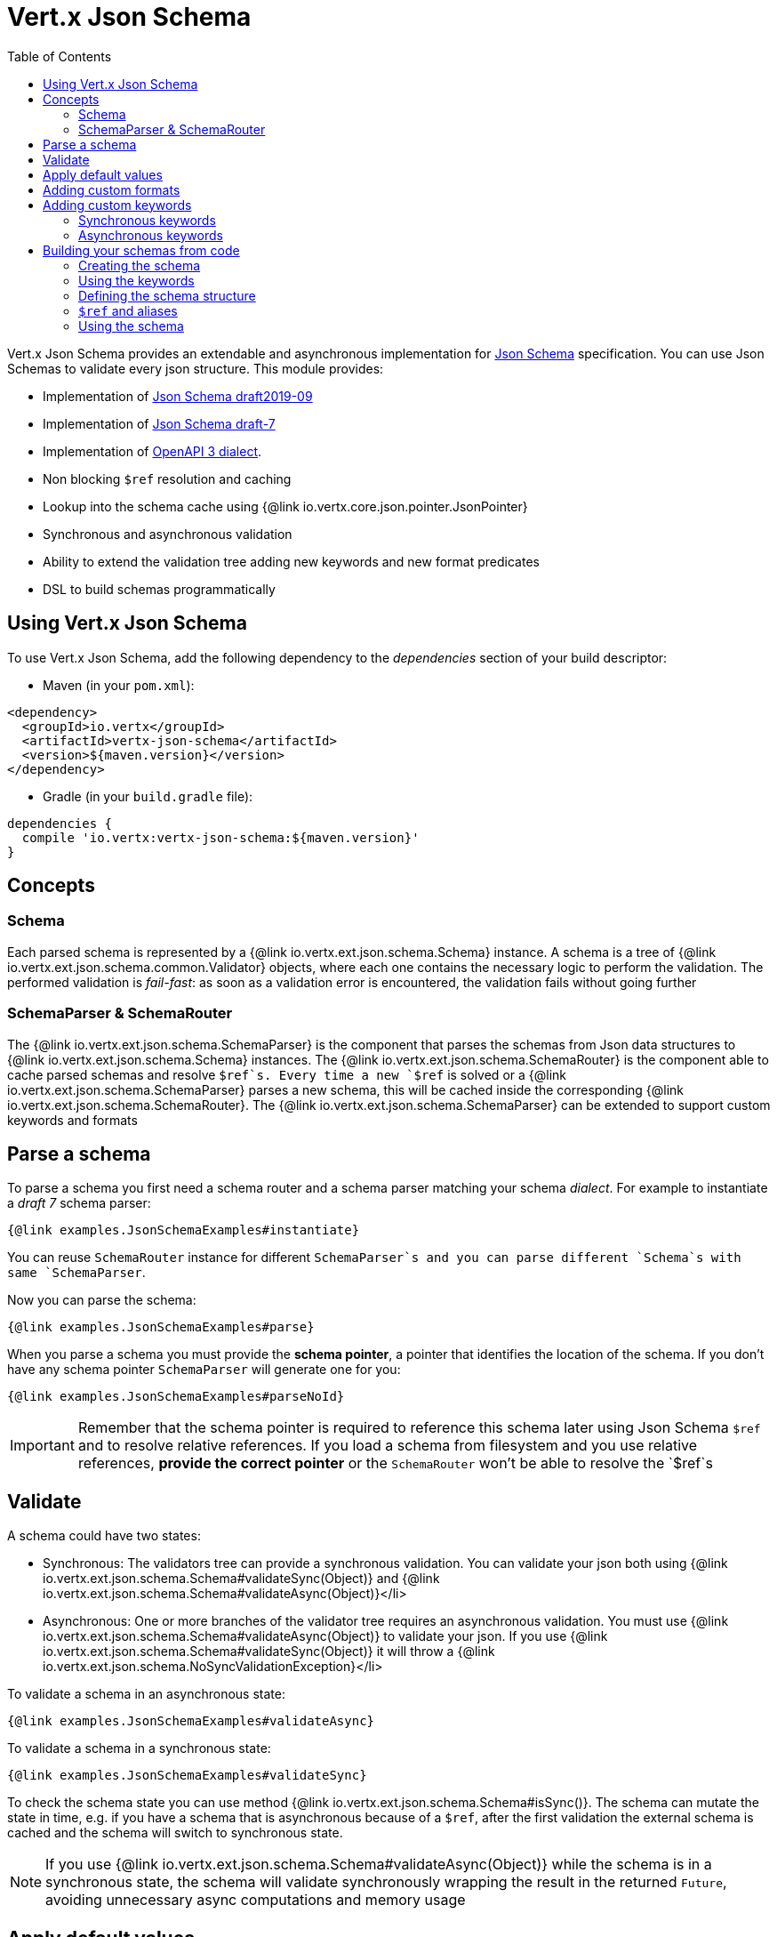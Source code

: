 = Vert.x Json Schema
:toc: left

Vert.x Json Schema provides an extendable and asynchronous implementation for https://json-schema.org/[Json Schema] specification.
You can use Json Schemas to validate every json structure. This module provides:

* Implementation of https://tools.ietf.org/html/draft-handrews-json-schema-validation-02[Json Schema draft2019-09]
* Implementation of https://tools.ietf.org/html/draft-handrews-json-schema-validation-01[Json Schema draft-7]
* Implementation of https://github.com/OAI/OpenAPI-Specification/blob/master/versions/3.0.1.md#schemaObject[OpenAPI 3 dialect].
* Non blocking `$ref` resolution and caching
* Lookup into the schema cache using {@link io.vertx.core.json.pointer.JsonPointer}
* Synchronous and asynchronous validation
* Ability to extend the validation tree adding new keywords and new format predicates
* DSL to build schemas programmatically

== Using Vert.x Json Schema

To use Vert.x Json Schema, add the following dependency to the _dependencies_ section of your build descriptor:

* Maven (in your `pom.xml`):

[source,xml,subs="+attributes"]
----
<dependency>
  <groupId>io.vertx</groupId>
  <artifactId>vertx-json-schema</artifactId>
  <version>${maven.version}</version>
</dependency>
----

* Gradle (in your `build.gradle` file):

[source,groovy,subs="+attributes"]
----
dependencies {
  compile 'io.vertx:vertx-json-schema:${maven.version}'
}
----

== Concepts

=== Schema

Each parsed schema is represented by a {@link io.vertx.ext.json.schema.Schema} instance. A schema is a tree of {@link io.vertx.ext.json.schema.common.Validator} objects,
where each one contains the necessary logic to perform the validation. The performed validation is _fail-fast_: as soon as a validation error is encountered, the validation fails without going further

=== SchemaParser & SchemaRouter

The {@link io.vertx.ext.json.schema.SchemaParser} is the component that parses the schemas from Json data structures to {@link io.vertx.ext.json.schema.Schema} instances.
The {@link io.vertx.ext.json.schema.SchemaRouter} is the component able to cache parsed schemas and resolve `$ref`s.
Every time a new `$ref` is solved or a {@link io.vertx.ext.json.schema.SchemaParser} parses a new schema, this will be cached inside the corresponding {@link io.vertx.ext.json.schema.SchemaRouter}.
The {@link io.vertx.ext.json.schema.SchemaParser} can be extended to support custom keywords and formats

== Parse a schema

To parse a schema you first need a schema router and a schema parser matching your schema _dialect_. For example to instantiate a _draft 7_ schema parser:

[source,$lang]
----
{@link examples.JsonSchemaExamples#instantiate}
----

You can reuse `SchemaRouter` instance for different `SchemaParser`s and you can parse different `Schema`s with same `SchemaParser`.

Now you can parse the schema:

[source,$lang]
----
{@link examples.JsonSchemaExamples#parse}
----

When you parse a schema you must provide the **schema pointer**, a pointer that identifies the location of the schema.
If you don't have any schema pointer `SchemaParser` will generate one for you:

[source,$lang]
----
{@link examples.JsonSchemaExamples#parseNoId}
----

[IMPORTANT]
====
Remember that the schema pointer is required to reference this schema later using Json Schema `$ref`
and to resolve relative references. If you load a schema from filesystem and you use relative references, **provide the correct pointer** or the
`SchemaRouter` won't be able to resolve the `$ref`s
====

== Validate

A schema could have two states:

* Synchronous: The validators tree can provide a synchronous validation. You can validate your json both using {@link io.vertx.ext.json.schema.Schema#validateSync(Object)} and {@link io.vertx.ext.json.schema.Schema#validateAsync(Object)}</li>
* Asynchronous: One or more branches of the validator tree requires an asynchronous validation. You must use {@link io.vertx.ext.json.schema.Schema#validateAsync(Object)} to validate your json. If you use {@link io.vertx.ext.json.schema.Schema#validateSync(Object)} it will throw a {@link io.vertx.ext.json.schema.NoSyncValidationException}</li>

To validate a schema in an asynchronous state:

[source,$lang]
----
{@link examples.JsonSchemaExamples#validateAsync}
----

To validate a schema in a synchronous state:

[source,$lang]
----
{@link examples.JsonSchemaExamples#validateSync}
----

To check the schema state you can use method {@link io.vertx.ext.json.schema.Schema#isSync()}.
The schema can mutate the state in time, e.g. if you have a schema that is asynchronous because of a `$ref`,
after the first validation the external schema is cached and the schema will switch to synchronous state.

[NOTE]
====
If you use {@link io.vertx.ext.json.schema.Schema#validateAsync(Object)} while the schema is in a synchronous state,
the schema will validate synchronously wrapping the result in the returned `Future`, avoiding unnecessary async computations and memory usage
====

== Apply default values

You can deeply apply default values to `JsonObject` and `JsonArray`:

[source,$lang]
----
{@link examples.JsonSchemaExamples#applyDefaultValues}
----

These methods will mutate the internal state of the provided Json structures.

== Adding custom formats

You can add custom formats to use with validation keyword `format` before parsing the schemas:

[source,$lang]
----
{@link examples.JsonSchemaExamples#customFormat}
----

== Adding custom keywords

For every new keyword type you want to provide, you must implement {@link io.vertx.ext.json.schema.common.ValidatorFactory}
and provide an instance to `SchemaParser` using {@link io.vertx.ext.json.schema.SchemaParser#withValidatorFactory(ValidatorFactory)}.
When parsing happens, the `SchemaParser` calls {@link io.vertx.ext.json.schema.common.ValidatorFactory#canConsumeSchema(JsonObject)} for each registered factory.
If the factory can consume the schema, then the method {@link io.vertx.ext.json.schema.common.ValidatorFactory#createValidator(JsonObject, JsonPointer, SchemaParserInternal, MutableStateValidator)}
is called. This method returns an instance of {@link io.vertx.ext.json.schema.common.Validator}, that represents the object that will perform the validation.
If something goes wrong during `Validator` creation, a {@link io.vertx.ext.json.schema.SchemaException} should be thrown

You can add custom keywords of three types:

* Keywords that always validate the input synchronously
* Keywords that always validate the input asynchronously
* Keywords with mutable state

=== Synchronous keywords

Synchronous validators must implement the interface {@link io.vertx.ext.json.schema.common.SyncValidator}.
In the example below I add a keyword that checks if the number of properties in a json object is a multiple of a provided number:

[source,$lang]
----
{@link examples.PropertiesMultipleOfValidator}
----

After we defined the keyword validator we can define the factory:

[source,$lang]
----
{@link examples.PropertiesMultipleOfValidatorFactory}
----

Now we can mount the new validator factory:

[source,$lang]
----
{@link examples.JsonSchemaExamples#mountSyncKeyword}
----

=== Asynchronous keywords

Synchronous validators must implement the interface {@link io.vertx.ext.json.schema.common.AsyncValidator}.
In this example I add a keyword that retrieves from the Vert.x Event bus an enum of values:

[source,$lang]
----
{@link examples.AsyncEnumValidator}
----

After we defined the keyword validator we can define the factory:

[source,$lang]
----
{@link examples.AsyncEnumValidatorFactory}
----

Now we can mount the new validator factory:

[source,$lang]
----
{@link examples.JsonSchemaExamples#mountAsyncKeyword}
----

== Building your schemas from code

If you want to build schemas from code, you can use the included DSL. Only Draft-7 is supported for this feature.

To start, add static imports for {@link io.vertx.ext.json.schema.draft7.dsl.Schemas} and {@link io.vertx.ext.json.schema.draft7.dsl.Keywords}

=== Creating the schema

Inside {@link io.vertx.ext.json.schema.draft7.dsl.Schemas} there are static methods to create the schema:

[source,$lang]
----
{@link examples.JsonSchemaDslExamples#createSchema}
----

=== Using the keywords

For every schema you can add keywords built with {@link io.vertx.ext.json.schema.draft7.dsl.Keywords} methods,
depending on the type of the schema:

[source,$lang]
----
{@link examples.JsonSchemaDslExamples#keywords}
----

=== Defining the schema structure

Depending on the schema you create, you can define a structure.

To create an object schema with some properties schemas and additional properties schema:

[source,$lang]
----
{@link examples.JsonSchemaDslExamples#createObject}
----

To create an array schema:

[source,$lang]
----
{@link examples.JsonSchemaDslExamples#createArray}
----

To create a tuple schema:

[source,$lang]
----
{@link examples.JsonSchemaDslExamples#createTuple}
----

=== `$ref` and aliases

To add a `$ref` schema you can use the {@link io.vertx.ext.json.schema.common.dsl.Schemas#ref(JsonPointer)} method.
To assign an `$id` keyword to a schema, use {@link io.vertx.ext.json.schema.common.dsl.SchemaBuilder#id(JsonPointer)}

You can also refer to schemas defined with this dsl using aliases. You can use {@link io.vertx.ext.json.schema.common.dsl.SchemaBuilder#alias(String)} to assign an alias to
a schema. Then you can refer to a schema with an alias using {@link io.vertx.ext.json.schema.common.dsl.Schemas#refToAlias(String)}:

[source,$lang]
----
{@link examples.JsonSchemaDslExamples#alias}
----

=== Using the schema

After you defined the schema, you can call {@link io.vertx.ext.json.schema.common.dsl.SchemaBuilder#build(SchemaParser)} to parse and use the schema:

[source,$lang]
----
{@link examples.JsonSchemaDslExamples#parse}
----
